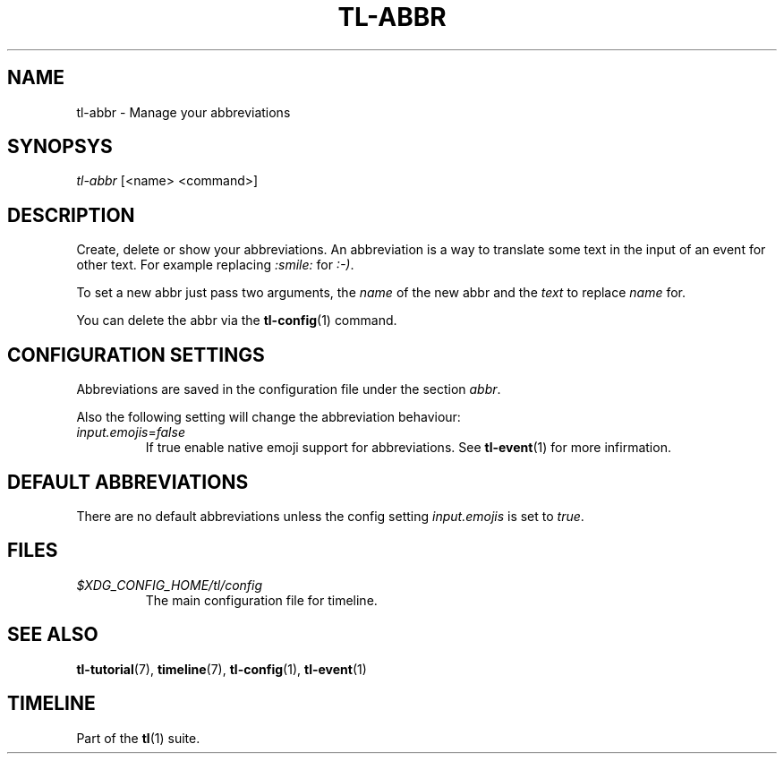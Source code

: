 .\" Automatically generated by Pandoc 2.14.0.1
.\"
.TH "TL-ABBR" "1" "2021-06-14" "Timeline v1.8-32-g96da44d" "Timeline Manual"
.hy
.SH NAME
.PP
tl-abbr - Manage your abbreviations
.SH SYNOPSYS
.PP
\f[I]tl-abbr\f[R] [<name> <command>]
.SH DESCRIPTION
.PP
Create, delete or show your abbreviations.
An abbreviation is a way to translate some text in the input of an event
for other text.
For example replacing \f[I]:smile:\f[R] for \f[I]:-)\f[R].
.PP
To set a new abbr just pass two arguments, the \f[I]name\f[R] of the new
abbr and the \f[I]text\f[R] to replace \f[I]name\f[R] for.
.PP
You can delete the abbr via the \f[B]tl-config\f[R](1) command.
.SH CONFIGURATION SETTINGS
.PP
Abbreviations are saved in the configuration file under the section
\f[I]abbr\f[R].
.PP
Also the following setting will change the abbreviation behaviour:
.TP
\f[I]input.emojis\f[R]=\f[I]false\f[R]
If true enable native emoji support for abbreviations.
See \f[B]tl-event\f[R](1) for more infirmation.
.SH DEFAULT ABBREVIATIONS
.PP
There are no default abbreviations unless the config setting
\f[I]input.emojis\f[R] is set to \f[I]true\f[R].
.SH FILES
.TP
\f[I]$XDG_CONFIG_HOME/tl/config\f[R]
The main configuration file for timeline.
.SH SEE ALSO
.PP
\f[B]tl-tutorial\f[R](7), \f[B]timeline\f[R](7), \f[B]tl-config\f[R](1),
\f[B]tl-event\f[R](1)
.SH TIMELINE
.PP
Part of the \f[B]tl\f[R](1) suite.
